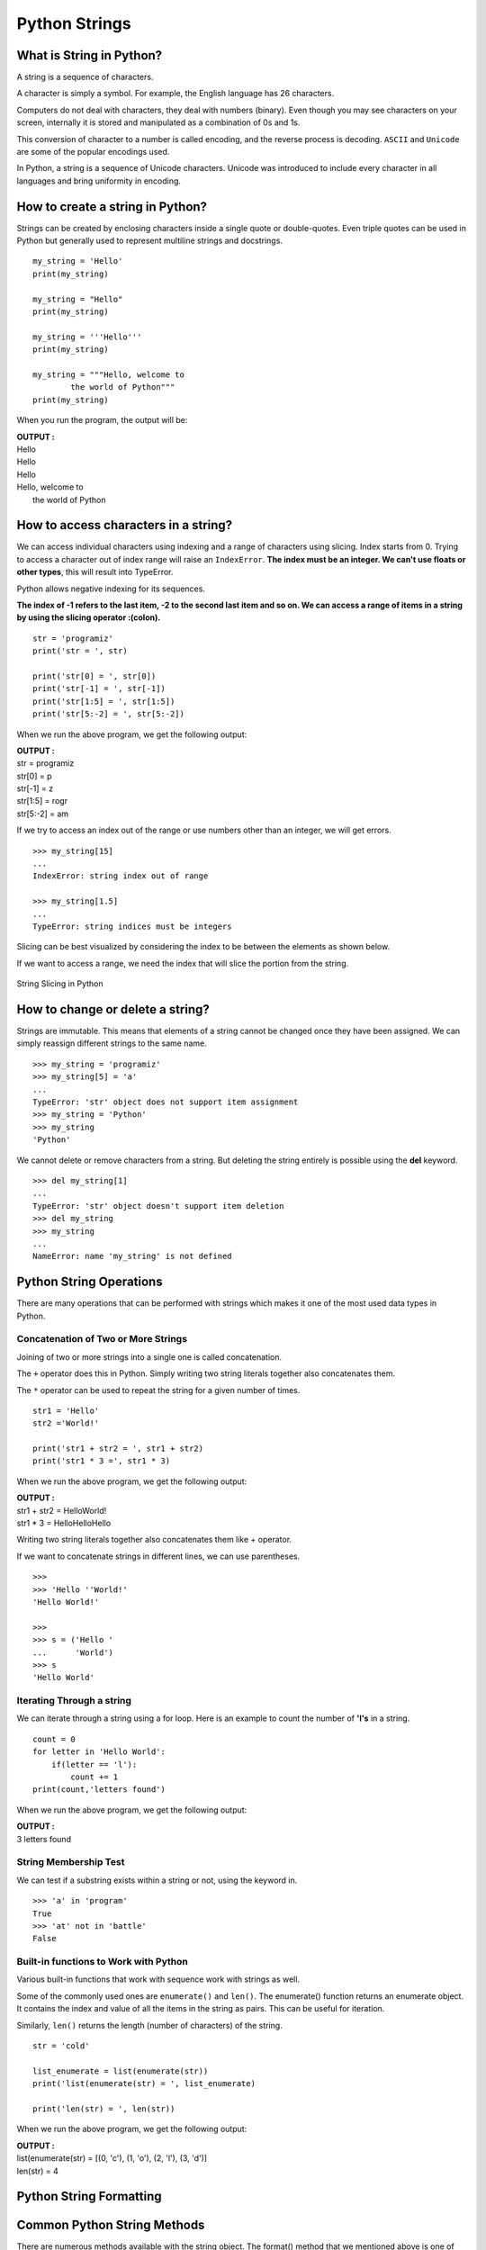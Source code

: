 ================
Python Strings
================

What is String in Python?
============================

A string is a sequence of characters.

A character is simply a symbol. For example, the English language has 26 characters.

Computers do not deal with characters, they deal with numbers (binary). Even though you may see characters on your screen, internally it is stored and manipulated as a combination of 0s and 1s.

This conversion of character to a number is called encoding, and the reverse process is decoding. ``ASCII`` and ``Unicode`` are some of the popular encodings used.

In Python, a string is a sequence of Unicode characters. Unicode was introduced to include every character in all languages and bring uniformity in encoding.

How to create a string in Python?
====================================

Strings can be created by enclosing characters inside a single quote or double-quotes. Even triple quotes can be used in Python but generally used to represent multiline strings and docstrings.
::

    my_string = 'Hello'
    print(my_string)

    my_string = "Hello"
    print(my_string)

    my_string = '''Hello'''
    print(my_string)

    my_string = """Hello, welcome to
            the world of Python"""
    print(my_string)

When you run the program, the output will be:

.. container:: outputs

    | **OUTPUT :**
    | Hello
    | Hello
    | Hello
    | Hello, welcome to
    |          the world of Python

How to access characters in a string?
========================================

We can access individual characters using indexing and a range of characters using slicing. Index starts from 0. Trying to access a character out of index range will raise an ``IndexError``. **The index must be an integer. We can't use floats or other types**, this will result into TypeError.

Python allows negative indexing for its sequences.

**The index of -1 refers to the last item, -2 to the second last item and so on. We can access a range of items in a string by using the slicing operator :(colon).**
::

    str = 'programiz'
    print('str = ', str)

    print('str[0] = ', str[0])
    print('str[-1] = ', str[-1])
    print('str[1:5] = ', str[1:5])
    print('str[5:-2] = ', str[5:-2])

When we run the above program, we get the following output:

.. container:: outputs

    | **OUTPUT :**
    | str =  programiz
    | str[0] =  p
    | str[-1] =  z
    | str[1:5] =  rogr
    | str[5:-2] =  am

If we try to access an index out of the range or use numbers other than an integer, we will get errors.
::

    >>> my_string[15]  
    ...
    IndexError: string index out of range

    >>> my_string[1.5] 
    ...
    TypeError: string indices must be integers

Slicing can be best visualized by considering the index to be between the elements as shown below.

If we want to access a range, we need the index that will slice the portion from the string.

.. figure:: img/slicling.jpg
    :width: 60%
    :align: center

    String Slicing in Python


How to change or delete a string?
====================================

Strings are immutable. This means that elements of a string cannot be changed once they have been assigned. We can simply reassign different strings to the same name.
::

    >>> my_string = 'programiz'
    >>> my_string[5] = 'a'
    ...
    TypeError: 'str' object does not support item assignment
    >>> my_string = 'Python'
    >>> my_string
    'Python'

We cannot delete or remove characters from a string. But deleting the string entirely is possible using the **del** keyword.
::

    >>> del my_string[1]
    ...
    TypeError: 'str' object doesn't support item deletion
    >>> del my_string
    >>> my_string
    ...
    NameError: name 'my_string' is not defined

Python String Operations
===========================

There are many operations that can be performed with strings which makes it one of the most used data types in Python.


Concatenation of Two or More Strings
----------------------------------------

Joining of two or more strings into a single one is called concatenation.

The ``+`` operator does this in Python. Simply writing two string literals together also concatenates them.

The ``*`` operator can be used to repeat the string for a given number of times.

::

    str1 = 'Hello'
    str2 ='World!'

    print('str1 + str2 = ', str1 + str2)
    print('str1 * 3 =', str1 * 3)

When we run the above program, we get the following output:

.. container:: outputs

    | **OUTPUT :**
    | str1 + str2 =  HelloWorld!
    | str1 * 3 = HelloHelloHello

Writing two string literals together also concatenates them like + operator.

If we want to concatenate strings in different lines, we can use parentheses.
::

    >>> 
    >>> 'Hello ''World!'
    'Hello World!'

    >>> 
    >>> s = ('Hello '
    ...      'World')
    >>> s
    'Hello World'

Iterating Through a string
-----------------------------

We can iterate through a string using a for loop. Here is an example to count the number of **'l's** in a string.
::

    count = 0
    for letter in 'Hello World':
        if(letter == 'l'):
            count += 1
    print(count,'letters found')

When we run the above program, we get the following output:

.. container:: outputs

    | **OUTPUT :**
    | 3 letters found

String Membership Test
----------------------------

We can test if a substring exists within a string or not, using the keyword in.
::

    >>> 'a' in 'program'
    True
    >>> 'at' not in 'battle'
    False

Built-in functions to Work with Python
-----------------------------------------

Various built-in functions that work with sequence work with strings as well.

Some of the commonly used ones are ``enumerate()`` and ``len()``. The enumerate() function returns an enumerate object. It contains the index and value of all the items in the string as pairs. This can be useful for iteration.

Similarly, ``len()`` returns the length (number of characters) of the string.
::

    str = 'cold'

    list_enumerate = list(enumerate(str))
    print('list(enumerate(str) = ', list_enumerate)

    print('len(str) = ', len(str))

When we run the above program, we get the following output:

.. container:: outputs

    | **OUTPUT :**
    | list(enumerate(str) =  [(0, 'c'), (1, 'o'), (2, 'l'), (3, 'd')]
    | len(str) =  4

Python String Formatting
===========================

.. seealso:: To learn about String Formatting see :doc:`StringFormating`

Common Python String Methods
=================================

There are numerous methods available with the string object. The format() method that we mentioned above is one of them. Some of the commonly used methods are **lower(), upper(), join(), split(), find(), replace()** etc. Here is a complete list of all the built-in methods to work with strings in Python.

::

    >>> "PrOgRaMiZ".lower()
    'programiz'
    >>> "PrOgRaMiZ".upper()
    'PROGRAMIZ'
    >>> "This will split all words into a list".split()
    ['This', 'will', 'split', 'all', 'words', 'into', 'a', 'list']
    >>> ' '.join(['This', 'will', 'join', 'all', 'words', 'into', 'a', 'string'])
    'This will join all words into a string'
    >>> 'Happy New Year'.find('ew')
    7
    >>> 'Happy New Year'.replace('Happy','Brilliant')
    'Brilliant New Year'

String Methods
=================

Python has a set of built-in methods that you can use on strings.

.. note:: All string methods returns new values. They do not change the original string.

.. csv-table::
   :header: Method,Description
   :widths: 20, 80
   :file: csv/StringMethod.csv
   :align: center 